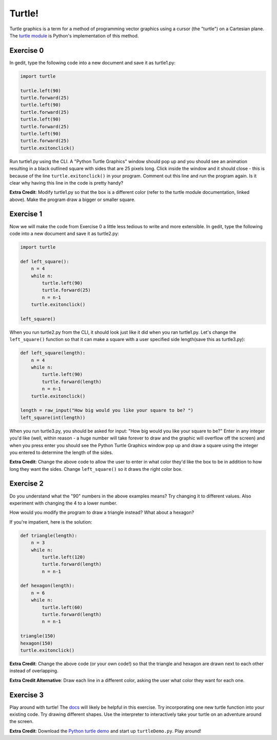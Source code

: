 Turtle!
============

Turtle graphics is a term for a method of programming vector graphics using a cursor (the "turtle") on a Cartesian plane. The `turtle module <http://docs.python.org/library/turtle.html>`_ is Python's implementation of this method. 

Exercise 0
-----------

In gedit, type the following code into a new document and save it as turtle1.py:

..  code-block:: python

    import turtle

    turtle.left(90)
    turtle.forward(25)
    turtle.left(90)
    turtle.forward(25)
    turtle.left(90)    
    turtle.forward(25)
    turtle.left(90)
    turtle.forward(25)
    turtle.exitonclick()

Run turtle1.py using the CLI. A "Python Turtle Graphics" window should pop up and you should see an animation resulting in a black outlined square with sides that are 25 pixels long. Click inside the window and it should close - this is because of the line ``turtle.exitonclick()`` in your program. Comment out this line and run the program again. Is it clear why having this line in the code is pretty handy?

**Extra Credit**: Modify turtle1.py so that the box is a different color (refer to the turtle module documentation, linked above). Make the program draw a bigger or smaller square.

Exercise 1
-----------

Now we will make the code from Exercise 0 a little less tedious to write and more extensible. In gedit, type the following code into a new document and save it as turtle2.py:

..  code-block:: python

    import turtle
    
    def left_square():
        n = 4
        while n:
            turtle.left(90)
            turtle.forward(25)
            n = n-1
        turtle.exitonclick()
        
    left_square()

When you run turtle2.py from the CLI, it should look just like it did when you ran turtle1.py. Let's change the ``left_square()`` function so that it can make a square with a user specified side length(save this as turtle3.py):

..  code-block:: python

    def left_square(length):
        n = 4
        while n:
            turtle.left(90)
            turtle.forward(length)
            n = n-1
        turtle.exitonclick()
        
    length = raw_input("How big would you like your square to be? ")
    left_square(int(length))

When you run turtle3.py, you should be asked for input: "How big would you like your square to be?" Enter in any integer you'd like (well, within reason - a huge number will take forever to draw and the graphic will overflow off the screen) and when you press enter you should see the Python Turtle Graphics window pop up and draw a square using the integer you entered to determine the length of the sides. 

**Extra Credit**: Change the above code to allow the user to enter in what color they'd like the box to be in addition to how long they want the sides. Change ``left_square()`` so it draws the right color box.

Exercise 2
----------

Do you understand what the "90" numbers in the above examples means? Try changing it to different values. Also experiment with changing the 4 to a lower number.

How would you modify the program to draw a triangle instead? What about a hexagon?

If you're impatient, here is the solution:

..  code-block:: python

    def triangle(length):
        n = 3
        while n:
            turtle.left(120)
            turtle.forward(length)
            n = n-1

    def hexagon(length):
        n = 6
        while n:
            turtle.left(60)
            turtle.forward(length)
            n = n-1
        
    triangle(150)
    hexagon(150)
    turtle.exitonclick()

**Extra Credit**: Change the above code (or your own code!) so that the triangle and hexagon are drawn next to each other instead of overlapping.

**Extra Credit Alternative**: Draw each line in a different color, asking the user what color they want for each one.

Exercise 3
----------

Play around with turtle! The `docs <http://docs.python.org/library/turtle.html>`_ will likely be helpful in this exercise. Try incorporating one new turtle function into your existing code. Try drawing different shapes. Use the interpreter to interactively take your turtle on an adventure around the screen.

**Extra Credit**: Download the `Python turtle demo <http://code.google.com/p/python-turtle-demo/>`_ and start up ``turtleDemo.py``. Play around!

